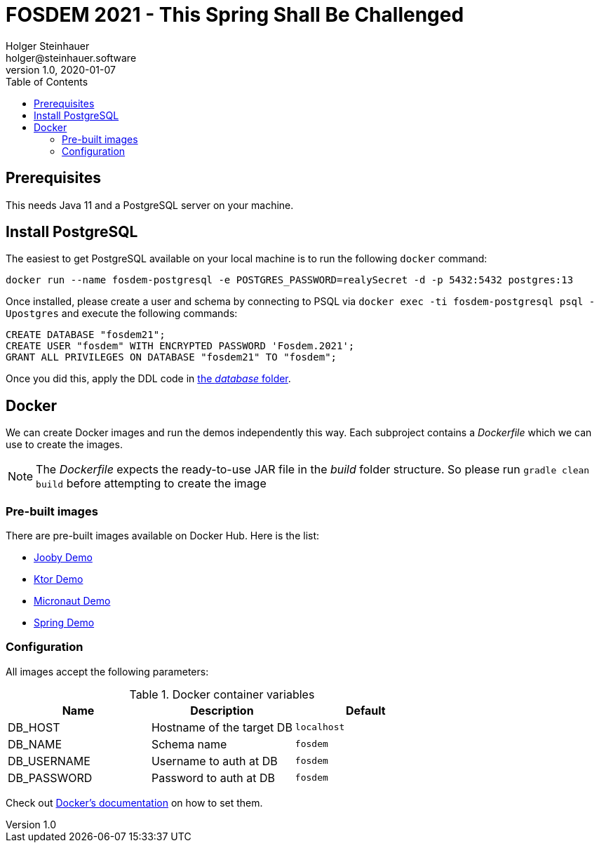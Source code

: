 = FOSDEM 2021 - This Spring Shall Be Challenged
Holger Steinhauer <holger@steinhauer.software>
v1.0, 2020-01-07
:toc:

== Prerequisites
This needs Java 11 and a PostgreSQL server on your machine.

== Install PostgreSQL
The easiest to get PostgreSQL available on your local machine is to run the following `docker` command:

[source,shell]
----
docker run --name fosdem-postgresql -e POSTGRES_PASSWORD=realySecret -d -p 5432:5432 postgres:13
----

Once installed, please create a user and schema by connecting to PSQL via `docker exec -ti fosdem-postgresql psql -Upostgres` and execute the following commands:

[source,psql]
----
CREATE DATABASE "fosdem21";
CREATE USER "fosdem" WITH ENCRYPTED PASSWORD 'Fosdem.2021';
GRANT ALL PRIVILEGES ON DATABASE "fosdem21" TO "fosdem";
----

Once you did this, apply the DDL code in link:./database/schema-ddl.sql[the _database_ folder].

== Docker
We can create Docker images and run the demos independently this way.
Each subproject contains a _Dockerfile_ which we can use to create the images.

[NOTE]
====
The _Dockerfile_ expects the ready-to-use JAR file in the _build_ folder structure. So please run `gradle clean build` before attempting to create the image
====

=== Pre-built images
There are pre-built images available on Docker Hub. Here is the list:

- https://hub.docker.com/r/daincredibleholg/fosdem21-demo-jooby[Jooby Demo]
- https://hub.docker.com/r/daincredibleholg/fosdem21-demo-ktor[Ktor Demo]
- https://hub.docker.com/r/daincredibleholg/fosdem21-demo-micronaut[Micronaut Demo]
- https://hub.docker.com/r/daincredibleholg/fosdem21-demo-spring[Spring Demo]

=== Configuration
All images accept the following parameters:

.Docker container variables
|===
| Name | Description | Default

| DB_HOST | Hostname of the target DB | `localhost`
| DB_NAME | Schema name | `fosdem`
| DB_USERNAME | Username to auth at DB | `fosdem`
| DB_PASSWORD | Password to auth at DB | `fosdem`
|===

Check out https://docs.docker.com/engine/reference/commandline/run/#set-environment-variables--e---env---env-file[Docker's documentation] on how to set them.